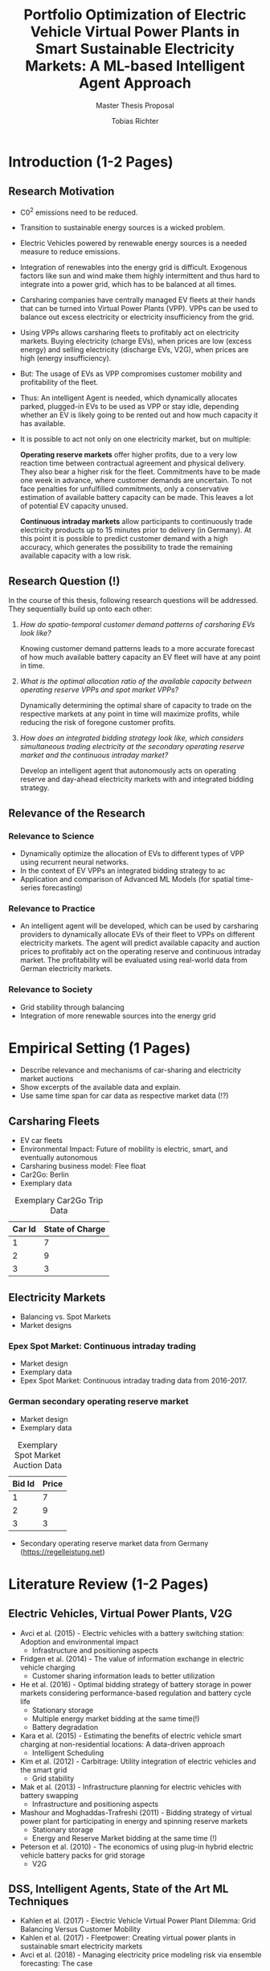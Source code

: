 #+TITLE: Portfolio Optimization of Electric Vehicle Virtual Power Plants in Smart Sustainable Electricity Markets: A ML-based Intelligent Agent Approach
#+SUBTITLE: Master Thesis Proposal
#+AUTHOR:Tobias Richter
#+LATEX_HEADER: \usepackage[margin=1.5in]{geometry}
#+LATEX_HEADER: \usepackage{setspace}
#+LATEX_HEADER: \onehalfspacing
#+OPTIONS: H:4


* Introduction (1-2 Pages)
** Research Motivation

- C0^2 emissions need to be reduced.
- Transition to sustainable energy sources is a wicked problem.
- Electric Vehicles powered by renewable energy sources is a needed measure to
  reduce emissions.
- Integration of renewables into the energy grid is difficult. Exogenous
  factors like sun and wind make them highly intermittent and thus hard to
  integrate into a power grid, which has to be balanced at all times.
- Carsharing companies have centrally managed EV fleets at their hands that can be
  turned into Virtual Power Plants (VPP). VPPs can be used to balance out excess
  electricity or electricity insufficiency from the grid.
- Using VPPs allows carsharing fleets to profitably act on electricity
  markets. Buying electricity (charge EVs), when prices are low (excess energy) and
  selling electricity (discharge EVs, V2G), when prices are high (energy insufficiency).
- But: The usage of EVs as VPP compromises customer mobility and profitability of
  the fleet.
- Thus: An intelligent Agent is needed, which dynamically allocates parked, plugged-in EVs to be
  used as VPP or stay idle, depending whether an EV is likely going to be rented out and how much
  capacity it has available.
- It is possible to act not only on one electricity market, but on multiple:

  *Operating reserve markets* offer higher profits, due to a very low reaction time
  between contractual agreement and physical delivery. They also bear a higher risk for the
  fleet. Commitments have to be made one week in advance, where customer demands
  are uncertain. To not face penalties for unfulfilled commitments, only a
  conservative estimation of available battery capacity can be made. This leaves
  a lot of potential EV capacity unused.

  *Continuous intraday markets* allow participants to continuously trade electricity products up
  to 15 minutes prior to delivery (in Germany). At this point it is possible to
  predict customer demand with a high accuracy, which generates the possibility
  to trade the remaining available capacity with a low risk.

** Research Question (!)
In the course of this thesis, following research questions will be addressed.
They sequentially build up onto each other:

1. /How do spatio-temporal customer demand patterns of carsharing EVs look
   like?/

   Knowing customer demand patterns leads to a more accurate forecast of how much
   available battery capacity an EV fleet will have at any point in time.

2. /What is the optimal allocation ratio of the available capacity between operating
   reserve VPPs and spot market VPPs?/

   Dynamically determining the optimal share of capacity to trade on the
   respective markets at any point in time will maximize profits, while reducing
   the risk of foregone customer profits.

3. /How does an integrated bidding strategy look like, which considers simultaneous trading
   electricity at the secondary operating reserve market and the continuous intraday market?/


   Develop an intelligent agent that autonomously acts on operating reserve and
   day-ahead electricity markets with and integrated bidding strategy.

** Relevance of the Research
*** Relevance to Science
- Dynamically optimize the allocation of EVs to different types of VPP using
  recurrent neural networks.
- In the context of EV VPPs an integrated bidding strategy to ac
- Application and comparison of Advanced ML Models (for spatial time-series forecasting)
*** Relevance to Practice

- An intelligent agent will be developed, which can be used by carsharing
  providers to dynamically allocate EVs of their fleet to VPPs on different
  electricity markets. The agent will predict available capacity and auction
  prices to profitably act on the operating reserve and continuous intraday
  market. The profitability will be evaluated using real-world data from German
  electricity markets.

*** Relevance to Society
- Grid stability through balancing
- Integration of more renewable sources into the energy grid
* Empirical Setting (1 Pages)
- Describe relevance and mechanisms of car-sharing and electricity market auctions
- Show excerpts of the available data and explain.
- Use same time span for car data as respective market data (!?)

** Carsharing Fleets
- EV car fleets
- Environmental Impact: Future of mobility is electric, smart, and eventually autonomous
- Carsharing business model: Flee float
- Car2Go: Berlin
- Exemplary data
#+CAPTION: Exemplary Car2Go Trip Data
#+NAME: Car2Go data
| Car Id | State of Charge |
|--------+-----------------|
|      1 |               7 |
|      2 |               9 |
|      3 |               3 |

** Electricity Markets
- Balancing vs. Spot Markets
- Market designs
*** Epex Spot Market: Continuous intraday trading
- Market design
- Exemplary data
- Epex Spot Market: Continuous intraday trading data from 2016-2017.
*** German secondary operating reserve market
- Market design
- Exemplary data

#+CAPTION: Exemplary Spot Market Auction Data
#+NAME: spot market data
| Bid Id | Price |
|--------+-------|
|      1 |     7 |
|      2 |     9 |
|      3 |     3 |
- Secondary operating reserve market data from Germany (https://regelleistung.net)
* Literature Review (1-2 Pages)
** Electric Vehicles, Virtual Power Plants, V2G
- Avci et al. (2015) - Electric vehicles with a battery switching station: Adoption and environmental impact
  - Infrastructure and positioning aspects
- Fridgen et al. (2014) - The value of information exchange in electric vehicle charging
  - Customer sharing information leads to better utilization
- He et al. (2016) - Optimal bidding strategy of battery storage in power markets considering performance-based regulation and battery cycle life
  - Stationary storage
  - Multiple energy market bidding at the same time(!)
  - Battery degradation
- Kara et al. (2015) - Estimating the benefits of electric vehicle smart charging at non-residential locations: A data-driven approach
  - Intelligent Scheduling
- Kim et al. (2012) - Carbitrage: Utility integration of electric vehicles and the smart grid
  - Grid stability
- Mak et al. (2013) - Infrastructure planning for electric vehicles with battery swapping
  - Infrastructure and positioning aspects
- Mashour and Moghaddas-Trafreshi (2011) - Bidding strategy of virtual power plant for participating in energy and spinning reserve markets
  - Stationary storage
  - Energy and Reserve Market bidding at the same time (!)
- Peterson et al. (2010) - The economics of using plug-in hybrid electric vehicle battery packs for grid storage
  - V2G
** DSS, Intelligent Agents, State of the Art ML Techniques
- Kahlen et al. (2017) - Electric Vehicle Virtual Power Plant Dilemma: Grid Balancing Versus Customer Mobility
- Kahlen et al. (2017) - Fleetpower: Creating virtual power plants in sustainable smart electricity markets
- Avci et al. (2018) - Managing electricity price modeling risk via ensemble forecasting: The case
of Turkey
 - Ensemble Forecasting: Time-series models, Seasonality models, Artificial
   Neural Networks
** Carsharing (?)
- Firnkorn and Mueller (2011) - Free-Float Carsharing Environmental effects
** More Papers
*** Main Papers
- Brand et al. (2017)
- Flath et al. (2013) - Area pricing
- Pudjianto et al. (2017) -
- Reichert (2010) - V2G, battery degradation costs
- Schill (2011)
- Sioshansi (2012) - EV demand on Grid stability
- Tomic and Kempton (2007) - V2G profitability dependent on market setup
- Valogianni et al. (2014) - Smart charging w/ price incentives
- Vytelingum et al. (2011) - Static storage capacity in households, dynamic pricing
- Wagner et al. (2016) - Smart charging w/ price incentives
- Wolfson et al. (2011) - Battery swapping infrastructure
- Zhou et al. (2015) - Stationary storage, dynamic pricing, industrial setting
*** Touching Papers and Conference Papers
- Kahlen et al. (2014) - ECIS Conference Paper: Balancing with EVs - Simulation PowerTac?
- Kahlen and Ketter (2015) - AI Conference Paper: Fleetpower
- Kahlen et al. (2017) - Hawai System Science Conference Paper
- Ketter et al. (2013) - Power Tac Smart Grid
- Ketter et al. (2016) - MISQ Powertac
- Ketter et al. (2016) - MISQ Competitive Benchmarking
* Research Design (1-2 Pages)
The research will be structured using the design science principles of Hevner et
al. (2004). In Figure [[Research Design]] the proposed research design is depicted.
We will place a special focus on the used methodologies, the developed artifact
and the evaluation of the results.
Drawing from the /Knowledge Base/, multiple methods will be compared and evaluated against each
other and thus emphasising /Research Rigor/. Considering /Business Needs/, we
will develop an /Artifact/ in form of a fully usable software system. Evaluating
the results with real-world data with a simulation will make sure the /Artifact/
is /applicable in the appropriate environment/, for example carsharing fleets.

#+CAPTION: Research Design following Hevner et al., 2004
#+NAME: Research Design
[[./figures/Hevner_Proposal.png]]
** Problem relevance: Environmental (People), carsharing (Business)
** Methodologies
Draw upon well researched statistical and machine learning methods: statistical pattern recognition, time-series forecasting and artificial neural networks.
*** Quantitative Study
- What is the purpose of the study?
  1. EV Capacity Prediction / Demand Prediction
  2. Dynamic VPP Allocation Learning
  3. Determine Bids/Asks/Market: Price Prediction
*** ML-based Intelligent Agents
** Artifact: Instantiation of an intelligent agent.
** Evaluation: Event-based simulation using real-world data
* Expected Contribution (0.5 Page)
- Contribution to Society
- Contribution to Practice
* Research Plan (0.5 Page)



* Wolf Requirements
** MA Proposal

- The proposal depicts the main background and motivation of your research topic.
- Based on the proposal, a concise research question is to be derived and formulated.
- The methodological approach shall be outlined.
- The suggested methods and algorithms shall be listed.
- Please give an overview on the respective data.
- The proposal already has to include relevant literature references.
- Please note that special focus shall be placed on the research question and the respective approach.



** PhD Proposal
- Specially attention is paid to related work, data, methods, and analysis, and potential contribution/conclusion.



bibliography:proposal.bib
